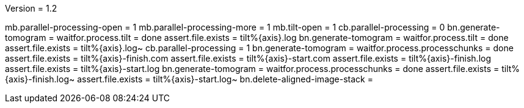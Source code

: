 Version = 1.2

[function = run]
mb.parallel-processing-open = 1
mb.parallel-processing-more = 1
mb.tilt-open = 1
cb.parallel-processing = 0
bn.generate-tomogram =
waitfor.process.tilt = done
assert.file.exists = tilt%{axis}.log
bn.generate-tomogram =
waitfor.process.tilt = done
assert.file.exists = tilt%{axis}.log~
cb.parallel-processing = 1
bn.generate-tomogram =
waitfor.process.processchunks = done
assert.file.exists = tilt%{axis}-finish.com
assert.file.exists = tilt%{axis}-start.com
assert.file.exists = tilt%{axis}-finish.log
assert.file.exists = tilt%{axis}-start.log
bn.generate-tomogram =
waitfor.process.processchunks = done
assert.file.exists = tilt%{axis}-finish.log~
assert.file.exists = tilt%{axis}-start.log~
bn.delete-aligned-image-stack =
